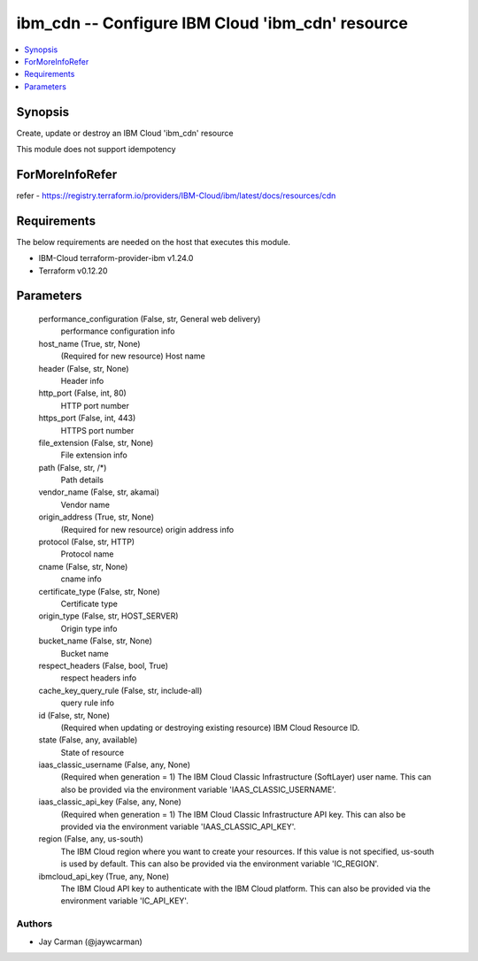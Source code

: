 
ibm_cdn -- Configure IBM Cloud 'ibm_cdn' resource
=================================================

.. contents::
   :local:
   :depth: 1


Synopsis
--------

Create, update or destroy an IBM Cloud 'ibm_cdn' resource

This module does not support idempotency


ForMoreInfoRefer
----------------
refer - https://registry.terraform.io/providers/IBM-Cloud/ibm/latest/docs/resources/cdn

Requirements
------------
The below requirements are needed on the host that executes this module.

- IBM-Cloud terraform-provider-ibm v1.24.0
- Terraform v0.12.20



Parameters
----------

  performance_configuration (False, str, General web delivery)
    performance configuration info


  host_name (True, str, None)
    (Required for new resource) Host name


  header (False, str, None)
    Header info


  http_port (False, int, 80)
    HTTP port number


  https_port (False, int, 443)
    HTTPS port number


  file_extension (False, str, None)
    File extension info


  path (False, str, /*)
    Path details


  vendor_name (False, str, akamai)
    Vendor name


  origin_address (True, str, None)
    (Required for new resource) origin address info


  protocol (False, str, HTTP)
    Protocol name


  cname (False, str, None)
    cname info


  certificate_type (False, str, None)
    Certificate type


  origin_type (False, str, HOST_SERVER)
    Origin type info


  bucket_name (False, str, None)
    Bucket name


  respect_headers (False, bool, True)
    respect headers info


  cache_key_query_rule (False, str, include-all)
    query rule info


  id (False, str, None)
    (Required when updating or destroying existing resource) IBM Cloud Resource ID.


  state (False, any, available)
    State of resource


  iaas_classic_username (False, any, None)
    (Required when generation = 1) The IBM Cloud Classic Infrastructure (SoftLayer) user name. This can also be provided via the environment variable 'IAAS_CLASSIC_USERNAME'.


  iaas_classic_api_key (False, any, None)
    (Required when generation = 1) The IBM Cloud Classic Infrastructure API key. This can also be provided via the environment variable 'IAAS_CLASSIC_API_KEY'.


  region (False, any, us-south)
    The IBM Cloud region where you want to create your resources. If this value is not specified, us-south is used by default. This can also be provided via the environment variable 'IC_REGION'.


  ibmcloud_api_key (True, any, None)
    The IBM Cloud API key to authenticate with the IBM Cloud platform. This can also be provided via the environment variable 'IC_API_KEY'.













Authors
~~~~~~~

- Jay Carman (@jaywcarman)

